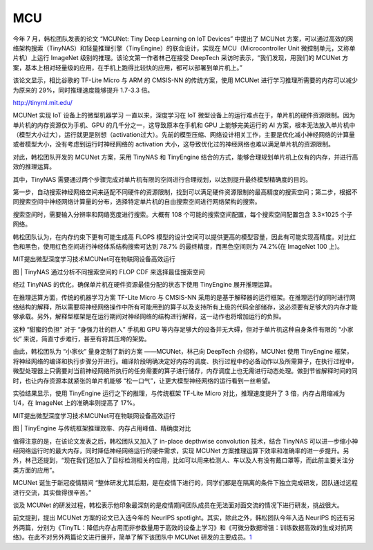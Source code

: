 
MCU
===

今年 7 月，韩松团队发表的论文 “MCUNet: Tiny Deep Learning on IoT
Devices” 中提出了 MCUNet
方案，可以通过高效的网络架构搜索（TinyNAS）和轻量推理引擎（TinyEngine）的联合设计，实现在
MCU（Microcontroller Unit 微控制单元，又称单片机）上运行 ImageNet
级别的推理。该论文第一作者林己在接受 DeepTech
采访时表示，“我们发现，用我们的 MCUNet
方案，基本上相对轻量级的应用，在手机上跑得比较快的应用，都可以部署到单片机上。”

该论文显示，相比谷歌的 TF-Lite Micro 与 ARM 的 CMSIS-NN 的传统方案，使用
MCUNet 进行学习推理所需要的内存可以减少为原来的
29%，同时推理速度能够提升 1.7-3.3 倍。

http://tinyml.mit.edu/

MCUNet 实现 IoT 设备上的微型机器学习 一直以来，深度学习在 IoT
微型设备上的运行难点在于，单片机的硬件资源限制。因为单片机的内存资源仅为手机、GPU
的几千分之一，这导致原本在手机和 GPU 上能够完美运行的 AI
方案，根本无法放入单片机中（模型大小过大），运行就更是别想（activation过大）。先前的模型压缩、网络设计相关工作，主要是优化减小神经网络的计算量或者模型大小，没有考虑到运行时神经网络的
activation 大小，这导致优化过的神经网络也难以满足单片机的资源限制。

对此，韩松团队开发的 MCUNet 方案，采用 TinyNAS 和 TinyEngine
结合的方式，能够合理规划单片机上仅有的内存，并进行高效的推理运算。

其中，TinyNAS
需要通过两个步骤完成对单片机有限的空间进行合理规划，以达到提升最终模型精确度的目的。

第一步，自动搜索神经网络空间来适配不同硬件的资源限制，找到可以满足硬件资源限制的最高精度的搜索空间；第二步，根据不同搜索空间中神经网络计算量的分布，选择特定单片机的自由搜索空间进行网络架构的搜索。

搜索空间时，需要输入分辨率和网络宽度进行搜索。大概有 108
个可能的搜索空间配置，每个搜索空间配置包含 3.3×1025 个子网络。

韩松团队认为，在内存约束下更有可能生成高 FLOPS
模型的设计空间可以提供更高的模型容量，因此有可能实现高精度。对比红色和黑色，使用红色空间进行神经体系结构搜索可达到
78.7% 的最终精度，而黑色空间则为 74.2%(在 ImageNet 100 上)。

MIT提出微型深度学习技术MCUNet可在物联网设备高效运行

图 \| TinyNAS 通过分析不同搜索空间的 FLOP CDF 来选择最佳搜索空间

经过 TinyNAS 的优化，确保单片机在硬件资源最佳分配的状态下使用 TinyEngine
展开推理运算。

在推理运算方面，传统的机器学习方案 TF-Lite Micro 与 CMSIS-NN
采用的是基于解释器的运行框架。在推理运行的同时进行网络结构的解释，所以需要将神经网络操作中所有可能用到的算子以及支持所有上级的代码全部储存，这必须要有足够大的内存才能够承载。另外，解释型框架是在运行期间对神经网络的结构进行解释，这一动作也将增加运行的负担。

这种 “甜蜜的负担” 对于 “身强力壮的巨人” 手机和 GPU
等内存足够大的设备并无大碍，但对于单片机这种自身条件有限的 “小家伙”
来说，简直寸步难行，甚至有将其压垮的架势。

由此，韩松团队为 “小家伙” 量身定制了新的方案 ——MCUNet，林己向 DeepTech
介绍称，MCUNet 使用 TinyEngine
框架，将神经网络的编译和执行步骤分开进行。编译阶段明确决定好内存的调度、执行过程中的必备动作以及所需算子，在执行过程中，微型处理器上只需要对当前神经网络所执行的任务需要的算子进行储存，内存调度上也无需进行动态处理。做到节省解释时间的同时，也让内存资源本就紧张的单片机能够
“松一口气”，让更大模型神经网络的运行看到一丝希望。

实验结果显示，使用 TinyEngine 运行之下的推理，与传统框架 TF-Lite Micro
对比，推理速度提升了 3 倍，内存占用缩减为1/4，在 ImageNet
上的准确率则提高了 17%。

MIT提出微型深度学习技术MCUNet可在物联网设备高效运行

图 \| TinyEngine 与传统框架推理效率、内存占用峰值、精确度对比

值得注意的是，在该论文发表之后，韩松团队又加入了 in-place depthwise
convolution 技术，结合 TinyNAS
可以进一步缩小神经网络运行时的最大内存，同时降低神经网络运行的硬件需求，实现
MCUNet
方案推理运算下效率和准确率的进一步提升。另外，林己还提到，“现在我们还加入了目标检测相关的应用，比如可以用来检测人、车以及人有没有戴口罩等，而此前主要关注分类方面的应用”。

MCUNet 诞生于新冠疫情期间
“整体研发尤其后期，是在疫情下进行的，同学们都是在隔离的条件下独立完成研发，团队通过远程进行交流，其实做得很辛苦。”

谈及 MCUNet
的研发过程，韩松表示他印象最深刻的是疫情期间团队成员在无法面对面交流的情况下进行研发，挑战很大。

前文提到，提出 MCUNet 方案的论文已入选今年的 NeurIPS
spotlight。其实，除此之外，韩松团队今年入选 NeurIPS
的还有另外两篇，分别为《TinyTL：降低内存占用而非参数量用于高效的设备上学习》和《可微分数据增强：训练数据高效的生成对抗网络》。在此不对另外两篇论文进行展开，简单了解下该团队中
MCUNet 研发的主要成员。\ `1 <http://www.mittrchina.com/news/5866>`__
